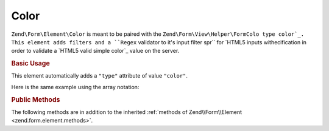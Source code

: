 .. _zend.form.element.color:

Color
^^^^^

``Zend\Form\Element\Color`` is meant to be paired with the ``Zend\Form\View\Helper\FormColo
type color`_. This element adds filters and a ``Regex`` validator to it's input filter spr`` for `HTML5 inputs withecification in order to
validate a `HTML5 valid simple color`_ value on the server.

.. _zend.form.element.color.usage:

.. rubric:: Basic Usage

This element automatically adds a ``"type"`` attribute of value ``"color"``.

.. code-block:: php
   :linenos:

   use Zend\Form\Element;
   use Zend\Form\Form;

   $color = new Element\Color('color');
   $color->setLabel('Background color');

   $form = new Form('my-form');
   $form->add($color);

Here is the same example using the array notation:

.. code-block:: php
   :linenos:

    use Zend\Form\Form;

    $form = new Form('my-form');
    $form->add(array(
    	'type' => 'Zend\Form\Element\Color',
    	'name' => 'color',
    	'options' => array(
    		'label' => 'Background color'
    	)
    ));

.. _zend.form.element.color.methods:

.. rubric:: Public Methods

The following methods are in addition to the inherited :ref:`methods of Zend\\Form\\Element
<zend.form.element.methods>`.

.. function:: getInputSpecification()
   :noindex:

   Returns a input filter specification, which includes ``Zend\Filter\StringTrim`` and
   ``Zend\Filter\StringToLower`` filters, and a ``Zend\Validator\Regex`` to validate the RGB hex format.

   :rtype: array



.. _`HTML5 inputs with type color`: http://www.whatwg.org/specs/web-apps/current-work/multipage/states-of-the-type-attribute.html#color-state-(type=color)
.. _`HTML5 valid simple color`: http://www.whatwg.org/specs/web-apps/current-work/multipage/common-microsyntaxes.html#valid-simple-color
